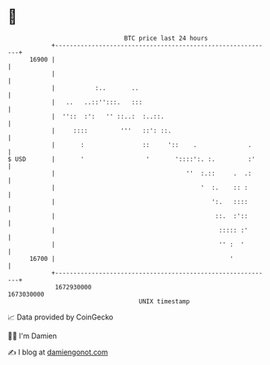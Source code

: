 * 👋

#+begin_example
                                   BTC price last 24 hours                    
               +------------------------------------------------------------+ 
         16900 |                                                            | 
               |                                                            | 
               |           :..       ..                                     | 
               |   ..   ..::'':::.   :::                                    | 
               |  ''::  :':   '' ::..:  :..::.                              | 
               |     ::::         '''   ::': ::.                            | 
               |       :                ::     '::    .              .      | 
   $ USD       |       '                 '       '::::':. :.         :'     | 
               |                                    ''  :.::     .  .:      | 
               |                                        '  :.    :: :       | 
               |                                           ':.   ::::       | 
               |                                            ::.  :'::       | 
               |                                             ::::: :'       | 
               |                                             '' :  '        | 
         16700 |                                                '           | 
               +------------------------------------------------------------+ 
                1672930000                                        1673030000  
                                       UNIX timestamp                         
#+end_example
📈 Data provided by CoinGecko

🧑‍💻 I'm Damien

✍️ I blog at [[https://www.damiengonot.com][damiengonot.com]]
